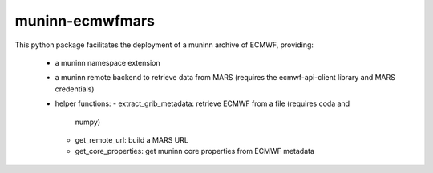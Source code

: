 muninn-ecmwfmars
================

This python package facilitates the deployment of a muninn archive of ECMWF,
providing:
  - a muninn namespace extension
  - a muninn remote backend to retrieve data from MARS (requires the
    ecmwf-api-client library and MARS credentials)
  - helper functions:
    - extract_grib_metadata: retrieve ECMWF from a file (requires coda and
      numpy)
    - get_remote_url: build a MARS URL
    - get_core_properties: get muninn core properties from ECMWF metadata
